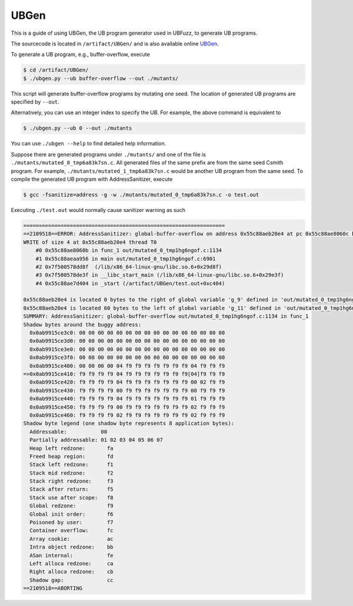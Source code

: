 UBGen
=====

This is a guide of using UBGen, the UB program generator used in UBFuzz, to generate UB programs.

The sourcecode is located in ``/artifact/UBGen/`` and is also available online `UBGen <https://github.com/shao-hua-li/UBGen>`_.

To generate a UB program, e.g., buffer-overflow, execute

.. code-block:: console

  $ cd /artifact/UBGen/
  $ ./ubgen.py --ub buffer-overflow --out ./mutants/

This script will generate buffer-overflow programs by mutating one seed.
The location of generated UB programs are specified by ``--out``.

Alternatively, you can use an integer index to specify the UB. For example, the above command is equivalent to

.. code-block:: console

  $ ./ubgen.py --ub 0 --out ./mutants

You can use ``./ubgen --help`` to find detailed help information.

Suppose there are generated programs under ``./mutants/`` and one of the file is ``./mutants/mutated_0_tmp6a83k7sn.c``. All generated files of the same prefix are from the same seed Csmith program.
For example, ``./mutants/mutated_1_tmp6a83k7sn.c`` would be another UB program from the same seed. To compile the generated UB program with AddressSanitizer, execute

.. code-block:: console

  $ gcc -fsanitize=address -g -w ./mutants/mutated_0_tmp6a83k7sn.c -o test.out

Executing ``./test.out`` would normally cause sanitizer warning as such

.. code-block:: console

  =================================================================
  ==2109518==ERROR: AddressSanitizer: global-buffer-overflow on address 0x55c88aeb20e4 at pc 0x55c88ae8060c bp 0x7ffefdf319e0 sp 0x7ffefdf319d0
  WRITE of size 4 at 0x55c88aeb20e4 thread T0
      #0 0x55c88ae8060b in func_1 out/mutated_0_tmp1hg6ngof.c:1134
      #1 0x55c88aeaa956 in main out/mutated_0_tmp1hg6ngof.c:6901
      #2 0x7f500578dd8f  (/lib/x86_64-linux-gnu/libc.so.6+0x29d8f)
      #3 0x7f500578de3f in __libc_start_main (/lib/x86_64-linux-gnu/libc.so.6+0x29e3f)
      #4 0x55c88ae7d404 in _start (/artifact/UBGen/test.out+0xc404)

  0x55c88aeb20e4 is located 0 bytes to the right of global variable 'g_9' defined in 'out/mutated_0_tmp1hg6ngof.c:781:16' (0x55c88aeb20e0) of size 4
  0x55c88aeb20e4 is located 60 bytes to the left of global variable 'g_11' defined in 'out/mutated_0_tmp1hg6ngof.c:782:16' (0x55c88aeb2120) of size 4
  SUMMARY: AddressSanitizer: global-buffer-overflow out/mutated_0_tmp1hg6ngof.c:1134 in func_1
  Shadow bytes around the buggy address:
    0x0ab9915ce3c0: 00 00 00 00 00 00 00 00 00 00 00 00 00 00 00 00
    0x0ab9915ce3d0: 00 00 00 00 00 00 00 00 00 00 00 00 00 00 00 00
    0x0ab9915ce3e0: 00 00 00 00 00 00 00 00 00 00 00 00 00 00 00 00
    0x0ab9915ce3f0: 00 00 00 00 00 00 00 00 00 00 00 00 00 00 00 00
    0x0ab9915ce400: 00 00 00 00 04 f9 f9 f9 f9 f9 f9 f9 04 f9 f9 f9
  =>0x0ab9915ce410: f9 f9 f9 f9 04 f9 f9 f9 f9 f9 f9 f9[04]f9 f9 f9
    0x0ab9915ce420: f9 f9 f9 f9 04 f9 f9 f9 f9 f9 f9 f9 00 02 f9 f9
    0x0ab9915ce430: f9 f9 f9 f9 00 f9 f9 f9 f9 f9 f9 f9 00 f9 f9 f9
    0x0ab9915ce440: f9 f9 f9 f9 04 f9 f9 f9 f9 f9 f9 f9 01 f9 f9 f9
    0x0ab9915ce450: f9 f9 f9 f9 00 f9 f9 f9 f9 f9 f9 f9 02 f9 f9 f9
    0x0ab9915ce460: f9 f9 f9 f9 02 f9 f9 f9 f9 f9 f9 f9 02 f9 f9 f9
  Shadow byte legend (one shadow byte represents 8 application bytes):
    Addressable:           00
    Partially addressable: 01 02 03 04 05 06 07
    Heap left redzone:       fa
    Freed heap region:       fd
    Stack left redzone:      f1
    Stack mid redzone:       f2
    Stack right redzone:     f3
    Stack after return:      f5
    Stack use after scope:   f8
    Global redzone:          f9
    Global init order:       f6
    Poisoned by user:        f7
    Container overflow:      fc
    Array cookie:            ac
    Intra object redzone:    bb
    ASan internal:           fe
    Left alloca redzone:     ca
    Right alloca redzone:    cb
    Shadow gap:              cc
  ==2109518==ABORTING
